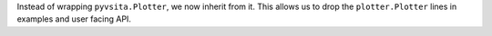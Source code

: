 Instead of wrapping ``pyvsita.Plotter``, we now inherit from it.
This allows us to drop the ``plotter.Plotter`` lines in examples and user facing API.
